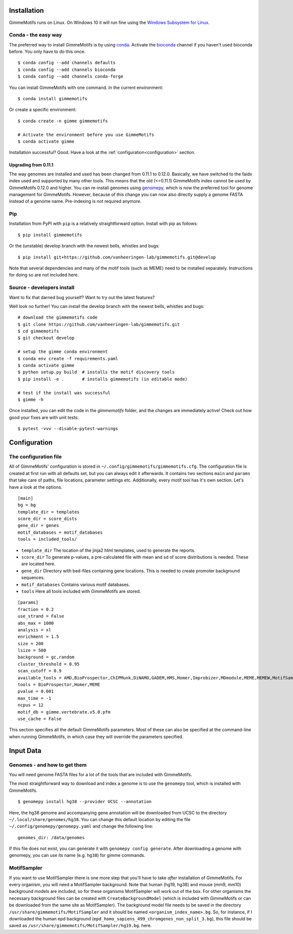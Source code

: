 Installation
============

GimmeMotifs runs on Linux. On Windows 10 it will run fine using the `Windows Subsystem for Linux`_.

..  NOTE: nope. it hasn't worked in a while.
    Mac OSX should work and is included in the build test.
    However, as I don't use it myself, unexpected issues might pop up.
    Let me know, so I can try to fix it.

.. _`Windows Subsystem for Linux`: https://docs.microsoft.com/en-us/windows/wsl/install-win10

.. _`Install GimmeMotifs`:

Conda - the easy way
--------------------

The preferred way to install GimmeMotifs is by using `conda
<https://docs.continuum.io/anaconda>`_. 
Activate the bioconda_ channel if you haven't used bioconda before.
You only have to do this once.

.. _bioconda: https://bioconda.github.io/

:: 

    $ conda config --add channels defaults
    $ conda config --add channels bioconda
    $ conda config --add channels conda-forge

You can install GimmeMotifs with one command. In the current environment:

::

    $ conda install gimmemotifs

Or create a specific environment:

::

    $ conda create -n gimme gimmemotifs
    
    # Activate the environment before you use GimmeMotifs
    $ conda activate gimme

Installation successful? Good. Have a look at the :ref:`configuration<configuration>` section.

.. _upgradegenome:

Upgrading from 0.11.1
^^^^^^^^^^^^^^^^^^^^^

The way genomes are installed and used has been changed from 0.11.1 to 0.12.0.
Basically, we have switched to the faidx index used and supported by many other tools.
This means that the old (<=0.11.1) GimmeMotifs index cannot be used by GimmeMotifs 0.12.0 and higher.
You can re-install genomes using genomepy_, which is now the preferred tool for genome management for GimmeMotifs.
However, because of this change you can now also directly supply a genome FASTA instead of a genome name.
Pre-indexing is not required anymore.

.. _genomepy: https://github.com/vanheeringen-lab/genomepy

..  NOTE: abbreviated
    Alternative installation
    ------------------------

    Prerequisites
    +++++++++++++

    These are the prerequisites for a full GimmeMotifs installation.

    - bedtools http://bedtools.readthedocs.io
    - UCSC genePredToBed http://hgdownload.cse.ucsc.edu/admin/exe/linux.x86_64/genePredToBed
    - UCSC bigBedToBed http://hgdownload.cse.ucsc.edu/admin/exe/linux.x86_64/bigBedToBed
    - Perl + Algorithm::Cluster

    In addition many of the motif tools (such as MEME) will need to be installed separately. Instructions for doing so are not included here.

Pip
---

Installation from PyPI with ``pip`` is a relatively straightforward option.
Install with pip as follows:

::

    $ pip install gimmemotifs

Or the (unstable) develop branch with the newest bells, whistles and bugs:

::

    $ pip install git+https://github.com/vanheeringen-lab/gimmemotifs.git@develop

Note that several dependencies and many of the motif tools (such as MEME) need to be installed separately.
Instructions for doing so are not included here.

..  NOTE: Lets keep it simple, with Conda, PIP or Source
    If you don't have root access, see the option below.

    Using pip in a virtualenv
    +++++++++++++++++++++++++

    Ubuntu prerequisites
    ~~~~~~~~~~~~~~~~~~~~

    To install GimmeMotifs in a virtualenv, several Python packages need to be built from source.

    Install the necessary packages to build numpy, scipy, matplotlib and GimmeMotifs:

    ::

        sudo apt-get install python-pip python-dev build-essential libatlas-base-dev \
        gfortran liblapack-dev libatlas-base-dev cython libpng12-dev libfreetype6-dev \
        libgsl0-dev

    Install via pip
    ~~~~~~~~~~~~~~~

    Create a virtualenv and activate it according to the
    `documentation
    <https://virtualenv.readthedocs.org/en/latest/userguide.html#usage>`_.

    Install numpy:

    ::

        $ pip install numpy


    Now you can install GimmeMotifs using pip. Latest stable release:

    ::

        $ pip install gimmemotifs


Source - developers install
---------------------------

Want to fix that darned bug yourself?
Want to try out the latest features?

Well look no further!
You can install the develop branch with the newest bells, whistles and bugs:

::

    # download the gimmemotifs code
    $ git clone https://github.com/vanheeringen-lab/gimmemotifs.git
    $ cd gimmemotifs
    $ git checkout develop

    # setup the gimme conda environment
    $ conda env create -f requirements.yaml
    $ conda activate gimme
    $ python setup.py build  # installs the motif discovery tools
    $ pip install -e .       # installs gimmemotifs (in editable mode)

    # test if the install was successful
    $ gimme -h

Once installed, you can edit the code in the `gimmemotifs` folder, and the changes are immediately active!
Check out how good your fixes are with unit tests:

::

    $ pytest -vvv --disable-pytest-warnings

.. NOTE: I've replaced this with the editable install
    Did I mention conda?

    You know bioconda is amazing, right?

    So...

    These instructions are not up-to-date! Basically, you're on your own!

    Make sure to install all required dependencies.

    You can download the lastest stable version of GimmeMotifs at:

    | https://github.com/simonvh/gimmemotifs/releases

    Start by unpacking the source archive

    ::

        tar xvzf gimmemotifs-0.11.0.tar.gz
        cd gimmemotifs-0.11.0

    You can build GimmeMotifs with the following command:

    ::

        python setup.py build

    Run the tests to check if the basics work correctly:

    ::

        python run_tests.py

    If you encounter no errors, go ahead with installing GimmeMotifs (root
    privileges required):

    ::

        sudo python setup.py install

    On first run GimmeMotifs will try to locate the tools you have
    installed. If you have recently installed them, running an ``updatedb``
    will be necessary. Using this option GimmeMotifs will create a
    configuration file, the default is:

    ::

        ~/.config/gimmemotifs/gimmemotifs.cfg

    This is a personal configuration file.

    It is also possible to run the ``setup.py install`` command with the
    ``--prefix``, ``--home``, or ``--install-data`` options, to install in
    GimmeMotifs in a different location (for instance, in your own home
    directory). This should be fine, however, these alternative methods of
    installing GimmeMotifs have not been extensively tested.

.. _configuration:

Configuration
=============

.. _`other_configuration`:

The configuration file
----------------------

All of GimmeMotifs' configuration is stored in ``~/.config/gimmemotifs/gimmemotifs.cfg``.
The configuration file is created at first run with all defaults set, but you can always edit it afterwards.
It contains two sections ``main`` and ``params`` that take care of paths, file locations, parameter settings etc.
Additionally, every motif tool has it's own section.
Let's have a look at the options.

::

    [main]
    bg = bg
    template_dir = templates
    score_dir = score_dists
    gene_dir = genes
    motif_databases = motif_databases
    tools = included_tools/

-  ``template_dir`` The location of the jinja2 html templates, used to
   generate the reports.

-  ``score_dir`` To generate p-values, a pre-calculated file with mean
   and sd of score distributions is needed. These are located here.

-  ``gene_dir`` Directory with bed-files containing gene locations.
   This is needed to create promoter background sequences.

-  ``motif_databases`` Contains various motif databases.

-  ``tools`` Here all tools included with GimmeMotifs are stored.

::

    [params]
    fraction = 0.2
    use_strand = False
    abs_max = 1000
    analysis = xl
    enrichment = 1.5
    size = 200
    lsize = 500
    background = gc,random
    cluster_threshold = 0.95
    scan_cutoff = 0.9
    available_tools = AMD,BioProspector,ChIPMunk,DiNAMO,GADEM,HMS,Homer,Improbizer,MDmodule,MEME,MEMEW,MotifSampler,Posmo,ProSampler,Trawler,Weeder,XXmotif,Yamda
    tools = BioProspector,Homer,MEME
    pvalue = 0.001
    max_time = -1
    ncpus = 12
    motif_db = gimme.vertebrate.v5.0.pfm
    use_cache = False

This section specifies all the default GimmeMotifs parameters. Most of
these can also be specified at the command-line when running
GimmeMotifs, in which case they will override the parameters specified.

Input Data
==========

Genomes - and how to get them
-----------------------------

You will need genome FASTA files for a lot of the tools that are included with GimmeMotifs.

The most straightforward way to download and index a genome is to use the ``genomepy`` tool, which is installed with GimmeMotifs.

::

    $ genomepy install hg38 --provider UCSC --annotation

Here, the hg38 genome and accompanying gene annotation will be downloaded from UCSC to the directory ``~/.local/share/genomes/hg38``.
You can change this default location by editing the file ``~/.config/genomepy/genomepy.yaml`` and change the following line:

::

    genomes_dir: /data/genomes

If this file does not exist, you can generate it with ``genomepy config generate``.
After downloading a genome with genomepy, you can use its name (e.g. ``hg38``) for gimme commands.

.. I think this is outdated:
    Adding gene annotation files
    ^^^^^^^^^^^^^^^^^^^^^^^^^^^^

    Note: If you used the ``genomepy`` command, annotation will be included automatically.

    For some applications a gene file is used. This is a file containing gene
    annotation in BED12 format. It should be located in the ``gene_dir``,
    which is defined in the configuration file (see below).
    The file needs to be named ``<index_name>.bed``, so for instance ``hg19.bed``.

MotifSampler
------------

If you want to use MotifSampler there is one more step that you'll have
to take *after* installation of GimmeMotifs. For every organism, you will
need a MotifSampler background. Note that human (hg19, hg38) and mouse (mm9, mm10) background models are included, so for these
organisms MotifSampler will work out of the box. For other organisms the
necessary background files can be created with ``CreateBackgroundModel``
(which is included with GimmeMotifs or can be downloaded from the same
site as MotifSampler). The background model file needs to be saved in
the directory ``/usr/share/gimmemotifs/MotifSampler`` and it should be
named ``<organism_index_name>.bg``. So, for instance, if I downloaded
the human epd background
(``epd_homo_sapiens_499_chromgenes_non_split_3.bg``), this file should
be saved as ``/usr/share/gimmemotifs/MotifSampler/hg19.bg``.
here.
